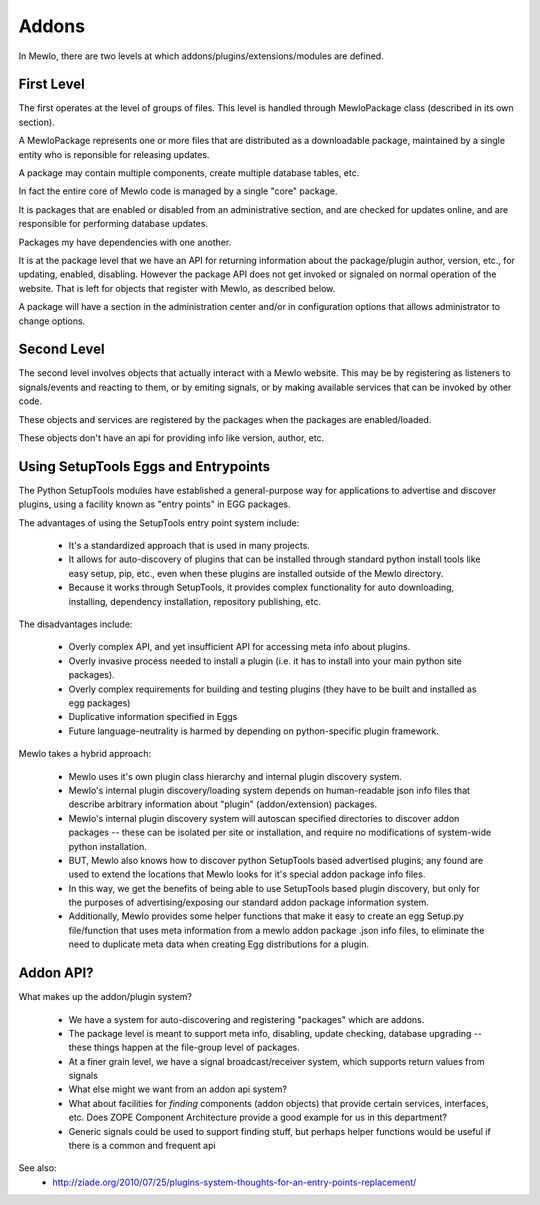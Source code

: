 Addons
======


In Mewlo, there are two levels at which addons/plugins/extensions/modules are defined.


First Level
------------

The first operates at the level of groups of files.  This level is handled through MewloPackage class (described in its own section).

A MewloPackage represents one or more files that are distributed as a downloadable package, maintained by a single entity who is reponsible for releasing updates.

A package may contain multiple components, create multiple database tables, etc.

In fact the entire core of Mewlo code is managed by a single "core" package.

It is packages that are enabled or disabled from an administrative section, and are checked for updates online, and are responsible for performing database updates.

Packages my have dependencies with one another.

It is at the package level that we have an API for returning information about the package/plugin author, version, etc., for updating, enabled, disabling.  However the package API does not get invoked or signaled on normal operation of the website.  That is left for objects that register with Mewlo, as described below.

A package will have a section in the administration center and/or in configuration options that allows administrator to change options.


Second Level
-------------

The second level involves objects that actually interact with a Mewlo website.  This may be by registering as listeners to signals/events and reacting to them, or by emiting signals, or by making available services that can be invoked by other code.

These objects and services are registered by the packages when the packages are enabled/loaded.

These objects don't have an api for providing info like version, author, etc.



Using SetupTools Eggs and Entrypoints
--------------------------------------

The Python SetupTools modules have established a general-purpose way for applications to advertise and discover plugins, using a facility known as "entry points" in EGG packages.

The advantages of using the SetupTools entry point system include:

   * It's a standardized approach that is used in many projects.
   * It allows for auto-discovery of plugins that can be installed through standard python install tools like easy setup, pip, etc., even when these plugins are installed outside of the Mewlo directory.
   * Because it works through SetupTools, it provides complex functionality for auto downloading, installing, dependency installation, repository publishing, etc.

The disadvantages include:

   * Overly complex API, and yet insufficient API for accessing meta info about plugins.
   * Overly invasive process needed to install a plugin (i.e. it has to install into your main python site packages).
   * Overly complex requirements for building and testing plugins (they have to be built and installed as egg packages)
   * Duplicative information specified in Eggs
   * Future language-neutrality is harmed by depending on python-specific plugin framework.

Mewlo takes a hybrid approach:

   * Mewlo uses it's own plugin class hierarchy and internal plugin discovery system.
   * Mewlo's internal plugin discovery/loading system depends on human-readable json info files that describe arbitrary information about "plugin" (addon/extension) packages.
   * Mewlo's internal plugin discovery system will autoscan specified directories to discover addon packages -- these can be isolated per site or installation, and require no modifications of system-wide python installation.
   * BUT, Mewlo also knows how to discover python SetupTools based advertised plugins; any found are used to extend the locations that Mewlo looks for it's special addon package info files.
   * In this way, we get the benefits of being able to use SetupTools based plugin discovery, but only for the purposes of advertising/exposing our standard addon package information system.
   * Additionally, Mewlo provides some helper functions that make it easy to create an egg Setup.py file/function that uses meta information from a mewlo addon package .json info files, to eliminate the need to duplicate meta data when creating Egg distributions for a plugin.



Addon API?
-----------

What makes up the addon/plugin system?

   * We have a system for auto-discovering and registering "packages" which are addons.
   * The package level is meant to support meta info, disabling, update checking, database upgrading -- these things happen at the file-group level of packages.
   * At a finer grain level, we have a signal broadcast/receiver system, which supports return values from signals
   * What else might we want from an addon api system?
   * What about facilities for *finding* components (addon objects) that provide certain services, interfaces, etc. Does ZOPE Component Architecture provide a good example for us in this department?
   * Generic signals could be used to support finding stuff, but perhaps helper functions would be useful if there is a common and frequent api




See also:
    * http://ziade.org/2010/07/25/plugins-system-thoughts-for-an-entry-points-replacement/